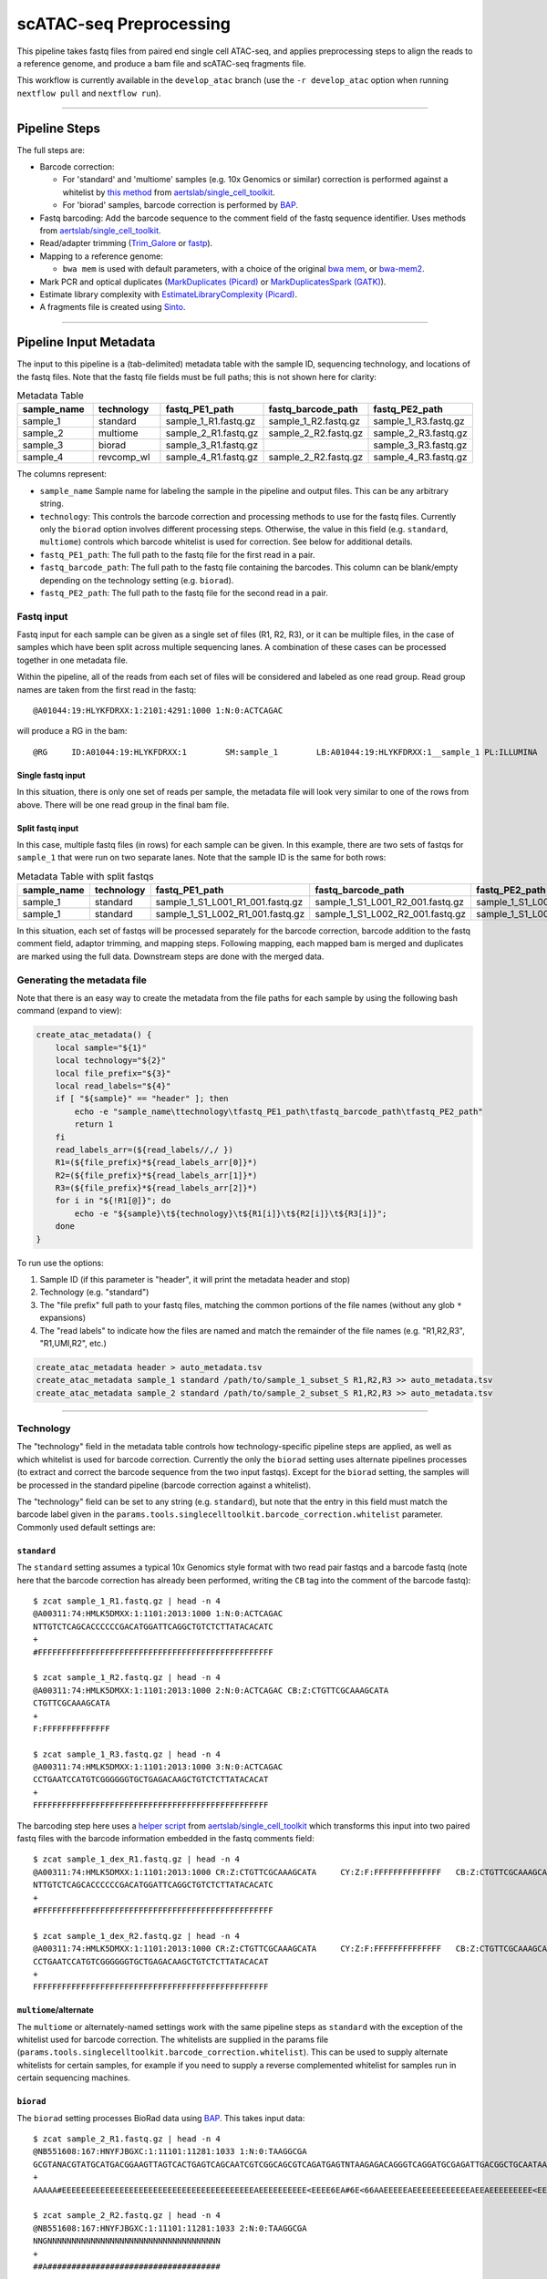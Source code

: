 scATAC-seq Preprocessing
========================


This pipeline takes fastq files from paired end single cell ATAC-seq, and applies preprocessing steps to align the reads to a reference genome, and produce a bam file and scATAC-seq fragments file.

This workflow is currently available in the ``develop_atac`` branch (use the ``-r develop_atac`` option when running ``nextflow pull`` and ``nextflow run``).

----

Pipeline Steps
**************

The full steps are:

- Barcode correction:

  * For 'standard' and 'multiome' samples (e.g. 10x Genomics or similar) correction is performed against a whitelist by 
    `this method <https://github.com/aertslab/single_cell_toolkit/blob/master/correct_barcode_in_fastq.sh>`_ 
    from `aertslab/single_cell_toolkit <https://github.com/aertslab/single_cell_toolkit>`_.
  * For 'biorad' samples, barcode correction is performed by `BAP <https://github.com/caleblareau/bap>`_.

- Fastq barcoding: Add the barcode sequence to the comment field of the fastq sequence identifier.
  Uses methods from `aertslab/single_cell_toolkit <https://github.com/aertslab/single_cell_toolkit>`_.
- Read/adapter trimming 
  (`Trim_Galore <https://www.bioinformatics.babraham.ac.uk/projects/trim_galore/>`_
  or `fastp <https://github.com/OpenGene/fastp>`_).
- Mapping to a reference genome:

  * ``bwa mem`` is used with default parameters, with a choice of the original 
    `bwa mem <https://github.com/lh3/bwa>`_, or `bwa-mem2 <https://github.com/bwa-mem2/bwa-mem2>`_.
- Mark PCR and optical duplicates (`MarkDuplicates (Picard) <https://gatk.broadinstitute.org/hc/en-us/articles/360057439771-MarkDuplicates-Picard->`_ 
  or `MarkDuplicatesSpark (GATK) <https://gatk.broadinstitute.org/hc/en-us/articles/360057438771-MarkDuplicatesSpark>`_).
- Estimate library complexity with 
  `EstimateLibraryComplexity (Picard) <https://gatk.broadinstitute.org/hc/en-us/articles/360057438451-EstimateLibraryComplexity-Picard->`_.
- A fragments file is created using `Sinto <https://github.com/timoast/sinto>`_.

----

Pipeline Input Metadata
***********************

The input to this pipeline is a (tab-delimited) metadata table with the sample ID, sequencing technology, and locations of the fastq files.
Note that the fastq file fields must be full paths; this is not shown here for clarity:

.. list-table:: Metadata Table
    :widths: 10 10 10 10 10
    :header-rows: 1

    * - sample_name
      - technology
      - fastq_PE1_path
      - fastq_barcode_path
      - fastq_PE2_path
    * - sample_1
      - standard
      - sample_1_R1.fastq.gz
      - sample_1_R2.fastq.gz
      - sample_1_R3.fastq.gz
    * - sample_2
      - multiome
      - sample_2_R1.fastq.gz
      - sample_2_R2.fastq.gz
      - sample_2_R3.fastq.gz
    * - sample_3
      - biorad
      - sample_3_R1.fastq.gz
      -  
      - sample_3_R3.fastq.gz
    * - sample_4
      - revcomp_wl
      - sample_4_R1.fastq.gz
      - sample_2_R2.fastq.gz
      - sample_4_R3.fastq.gz

The columns represent:

- ``sample_name`` Sample name for labeling the sample in the pipeline and output files. This can be any arbitrary string.
- ``technology``: This controls the barcode correction and processing methods to use for the fastq files. Currently only the ``biorad`` option involves different processing steps. Otherwise, the value in this field (e.g. ``standard``, ``multiome``) controls which barcode whitelist is used for correction. See below for additional details.
- ``fastq_PE1_path``: The full path to the fastq file for the first read in a pair.
- ``fastq_barcode_path``: The full path to the fastq file containing the barcodes. This column can be blank/empty depending on the technology setting (e.g. ``biorad``).
- ``fastq_PE2_path``: The full path to the fastq file for the second read in a pair.


Fastq input
-----------

Fastq input for each sample can be given as a single set of files (R1, R2, R3), or it can be multiple files, in the case of samples which have been split across multiple sequencing lanes.
A combination of these cases can be processed together in one metadata file.

Within the pipeline, all of the reads from each set of files will be considered and labeled as one read group.
Read group names are taken from the first read in the fastq::

    @A01044:19:HLYKFDRXX:1:2101:4291:1000 1:N:0:ACTCAGAC

will produce a RG in the bam::

    @RG     ID:A01044:19:HLYKFDRXX:1        SM:sample_1        LB:A01044:19:HLYKFDRXX:1__sample_1 PL:ILLUMINA


Single fastq input
__________________

In this situation, there is only one set of reads per sample, the metadata file will look very similar to one of the rows from above.
There will be one read group in the final bam file.


Split fastq input
_________________

In this case, multiple fastq files (in rows) for each sample can be given.
In this example, there are two sets of fastqs for ``sample_1`` that were run on two separate lanes.
Note that the sample ID is the same for both rows:

.. list-table:: Metadata Table with split fastqs
    :widths: 10 10 10 10 10
    :header-rows: 1

    * - sample_name
      - technology
      - fastq_PE1_path
      - fastq_barcode_path
      - fastq_PE2_path
    * - sample_1
      - standard
      - sample_1_S1_L001_R1_001.fastq.gz
      - sample_1_S1_L001_R2_001.fastq.gz
      - sample_1_S1_L001_R3_001.fastq.gz
    * - sample_1
      - standard
      - sample_1_S1_L002_R1_001.fastq.gz
      - sample_1_S1_L002_R2_001.fastq.gz
      - sample_1_S1_L002_R3_001.fastq.gz

In this situation, each set of fastqs will be processed separately for the barcode correction, barcode addition to the fastq comment field, adaptor trimming, and mapping steps.
Following mapping, each mapped bam is merged and duplicates are marked using the full data.
Downstream steps are done with the merged data.


Generating the metadata file
----------------------------

Note that there is an easy way to create the metadata from the file paths for each sample by using the following bash command (expand to view):

.. raw:: html

   <details>
   <summary><a>metadata generator</a></summary>

.. code-block:: none

    create_atac_metadata() {
        local sample="${1}"
        local technology="${2}"
        local file_prefix="${3}"
        local read_labels="${4}"
        if [ "${sample}" == "header" ]; then
            echo -e "sample_name\ttechnology\tfastq_PE1_path\tfastq_barcode_path\tfastq_PE2_path"
            return 1
        fi
        read_labels_arr=(${read_labels//,/ })
        R1=(${file_prefix}*${read_labels_arr[0]}*)
        R2=(${file_prefix}*${read_labels_arr[1]}*)
        R3=(${file_prefix}*${read_labels_arr[2]}*)
        for i in "${!R1[@]}"; do
            echo -e "${sample}\t${technology}\t${R1[i]}\t${R2[i]}\t${R3[i]}";
        done
    }

To run use the options:

#. Sample ID (if this parameter is "header", it will print the metadata header and stop)
#. Technology (e.g. "standard")
#. The "file prefix" full path to your fastq files, matching the common portions of the file names (without any glob ``*`` expansions)
#. The "read labels" to indicate how the files are named and match the remainder of the file names (e.g. "R1,R2,R3", "R1,UMI,R2", etc.)

.. code-block:: none

    create_atac_metadata header > auto_metadata.tsv
    create_atac_metadata sample_1 standard /path/to/sample_1_subset_S R1,R2,R3 >> auto_metadata.tsv
    create_atac_metadata sample_2 standard /path/to/sample_2_subset_S R1,R2,R3 >> auto_metadata.tsv

.. raw:: html

   </details>

----

Technology
----------

The "technology" field in the metadata table controls how technology-specific pipeline steps are applied, as well as which whitelist is used for barcode correction.
Currently the only the ``biorad`` setting uses alternate pipelines processes (to extract and correct the barcode sequence from the two input fastqs).
Except for the ``biorad`` setting, the samples will be processed in the standard pipeline (barcode correction against a whitelist).

The "technology" field can be set to any string (e.g. ``standard``), but note that the entry in this field must match the barcode label given in the ``params.tools.singlecelltoolkit.barcode_correction.whitelist`` parameter.
Commonly used default settings are:

``standard`` 
____________

The ``standard`` setting assumes a typical 10x Genomics style format with two read pair fastqs and a barcode fastq (note here that the barcode correction has already been performed, writing the ``CB`` tag into the comment of the barcode fastq)::

    $ zcat sample_1_R1.fastq.gz | head -n 4
    @A00311:74:HMLK5DMXX:1:1101:2013:1000 1:N:0:ACTCAGAC
    NTTGTCTCAGCACCCCCCGACATGGATTCAGGCTGTCTCTTATACACATC
    +
    #FFFFFFFFFFFFFFFFFFFFFFFFFFFFFFFFFFFFFFFFFFFFFFFFF

    $ zcat sample_1_R2.fastq.gz | head -n 4
    @A00311:74:HMLK5DMXX:1:1101:2013:1000 2:N:0:ACTCAGAC CB:Z:CTGTTCGCAAAGCATA
    CTGTTCGCAAAGCATA
    +
    F:FFFFFFFFFFFFFF

    $ zcat sample_1_R3.fastq.gz | head -n 4
    @A00311:74:HMLK5DMXX:1:1101:2013:1000 3:N:0:ACTCAGAC
    CCTGAATCCATGTCGGGGGGTGCTGAGACAAGCTGTCTCTTATACACAT
    +
    FFFFFFFFFFFFFFFFFFFFFFFFFFFFFFFFFFFFFFFFFFFFFFFFF

The barcoding step here uses a 
`helper script <https://github.com/aertslab/single_cell_toolkit/blob/master/barcode_10x_scatac_fastqs.sh>`_
from `aertslab/single_cell_toolkit <https://github.com/aertslab/single_cell_toolkit>`_
which transforms this input into two paired fastq files with the barcode information embedded in the fastq comments field::

    $ zcat sample_1_dex_R1.fastq.gz | head -n 4
    @A00311:74:HMLK5DMXX:1:1101:2013:1000 CR:Z:CTGTTCGCAAAGCATA     CY:Z:F:FFFFFFFFFFFFFF   CB:Z:CTGTTCGCAAAGCATA
    NTTGTCTCAGCACCCCCCGACATGGATTCAGGCTGTCTCTTATACACATC
    +
    #FFFFFFFFFFFFFFFFFFFFFFFFFFFFFFFFFFFFFFFFFFFFFFFFF

    $ zcat sample_1_dex_R2.fastq.gz | head -n 4
    @A00311:74:HMLK5DMXX:1:1101:2013:1000 CR:Z:CTGTTCGCAAAGCATA     CY:Z:F:FFFFFFFFFFFFFF   CB:Z:CTGTTCGCAAAGCATA
    CCTGAATCCATGTCGGGGGGTGCTGAGACAAGCTGTCTCTTATACACAT
    +
    FFFFFFFFFFFFFFFFFFFFFFFFFFFFFFFFFFFFFFFFFFFFFFFFF


``multiome``/alternate
______________________

The ``multiome`` or alternately-named settings work with the same pipeline steps as ``standard`` with the exception of the whitelist used for barcode correction.
The whitelists are supplied in the params file (``params.tools.singlecelltoolkit.barcode_correction.whitelist``).
This can be used to supply alternate whitelists for certain samples, for example if you need to supply a reverse complemented whitelist for samples run in certain sequencing machines.


``biorad`` 
__________

The ``biorad`` setting processes BioRad data using `BAP <https://github.com/caleblareau/bap/wiki/Working-with-BioRad-data>`_.
This takes input data::

    $ zcat sample_2_R1.fastq.gz | head -n 4
    @NB551608:167:HNYFJBGXC:1:11101:11281:1033 1:N:0:TAAGGCGA
    GCGTANACGTATGCATGACGGAAGTTAGTCACTGAGTCAGCAATCGTCGGCAGCGTCAGATGAGTNTAAGAGACAGGGTCAGGATGCGAGATTGACGGCTGCAATAACTAATAGGAAC
    +
    AAAAA#EEEEEEEEEEEEEEEEEEEEEEEEEEEEEEEEEEEEEEEEAEEEEEEEEEE<EEEE6EA#6E<66AAEEEEEAEEEEEEEEEEEEAEEAEEEEEEEEE<EEEEEEEEEEE/E

    $ zcat sample_2_R2.fastq.gz | head -n 4
    @NB551608:167:HNYFJBGXC:1:11101:11281:1033 2:N:0:TAAGGCGA
    NNGNNNNNNNNNNNNNNNNNNNNNNNNNNNNNNNNNNNN
    +
    ##A####################################


And produces paired fastq files with the barcode integrated into the read name (with a ``_`` delimiter)::

    $ zcat sample_2_dex_R1.fastq.gz | head -n 4
    @GCGTAGAGGAAGTTTCAGCAA_NB551608:167:HNYFJBGXC:1:11101:11281:1033 1:N:0:TAAGGCGA
    GGTCAGGATGCGAGATTGACGGCTGCAATAACTAATAGGAAC
    +
    EEAEEEEEEEEEEEEAEEAEEEEEEEEE<EEEEEEEEEEE/E

    $ zcat sample_2_dex_R2.fastq.gz | head -n 4
    @GCGTAGAGGAAGTTTCAGCAA_NB551608:167:HNYFJBGXC:1:11101:11281:1033 2:N:0:TAAGGCGA
    NNGNNNNNNNNNNNNNNNNNNNNNNNNNNNNNNNNNNNN
    +
    ##A####################################


----

Running the workflow
********************

Configuration
-------------

To generate a config file, use the ``atac_preprocess`` profile along with ``docker`` or ``singularity``.
Note that the full path to ``vib-singlecell-nf/vsn-pipelines/main_atac.nf`` must be used:

.. code:: bash

    nextflow config \
        vib-singlecell-nf/vsn-pipelines/main_atac.nf \
        -profile atac_preprocess,singularity \
        > atac_preprocess.config


Parameters
----------

The ATAC-specific parameters are described here.
The important parameters to verify are:

- ``params.data.atac_preprocess.metadata``: the path to the metadata file.
- ``params.tools.bwamaptools.bwa_fasta``: the path to the bwa reference fasta file. This should be already indexed with ``bwa index``, and the index files located in the same directory as the fasta file. Note that ``bwa`` and ``bwa-mem2`` use different indexes that are not interchangeable.
- ``params.tools.singlecelltoolkit.barcode_correction.whitelist``: Whitelists for barcode correction are supplied here. The whitelists are matched to samples based on the parameter key here ('standard', 'multiome', etc.) and the technology field listed for each sample in the metadata file.

Choice of tools
_______________

Several steps have options for the choice of method to use.
These options are controlled within ``params.atac_preprocess_tools``.

- Adapter trimming (``adapter_trimming_method``): Can be either of ``Trim_Galore`` (default), or ``fastp``.
- Duplicate marking (``mark_duplicates_method``): Can be either of ``MarkDuplicates`` (Picard tools, default) or ``MarkDuplicatesSpark`` (GATK). We currently recommend Picard MarkDuplicates because it has the capability to perform barcode-aware marking of PCR duplicates. MarkDuplicatesSpark has the advantage of parallelization, however it requires a large SSD to use for temporary files.

Additionally:

- Mapping: Use parameter ``params.tools.bwamaptools.bwa_version`` to select either ``bwa`` or ``bwa-mem2``. These should give virtually identical results, however ``bwa-mem2``, while faster, has used more memory in our tests. Note that the index (``bwa_index``) is not interchangeable between the versions.

Optional parameters
___________________

- Within ``params.tools.sinto.fragments``:

  - One of (but not both) ``barcodetag`` or ``barcode_regex`` needs to be set to tell Sinto where to find the barcodes in the bam file. The default is to use ``barcodetag`` of ``CB``.
  - ``mapq``: Controls quality filtering settings for generating the fragments file. Discards reads with quality score lower than this number (default 30).



Execution
---------

After configuring, the workflow can be run with:

.. code:: bash

    nextflow -C atac_preprocess.config run \
        vib-singlecell-nf/vsn-pipelines/main_atac.nf \
        -entry atac_preprocess -resume

----

Other considerations
--------------------

Temporary directory mapping
___________________________

For large BAM files, the system default temp location may become full.
   A workaround is to include a volume mapping to the alternate ``/tmp`` ``-B /alternate/path/to/tmp:/tmp`` using the volume mount options in Docker or Singularity.
   For example in the container engine options:
  - Singularity run options: ``runOptions = '--cleanenv -H $PWD -B /data,/alternate/path/to/tmp:/tmp'``
  - Docker run options: ``runOptions = '-i -v /data:/data -v /alternate/path/to/tmp:/tmp'``

Alternate Nextflow work location
________________________________

Direct the Nextflow work directory to an alternate path (e.g. a scratch drive) using the ``NXF_WORK`` environmental variable::

    nwork=/path/to/scratch/example_project
    mkdir $nwork
    export NXF_WORK=$nwork

